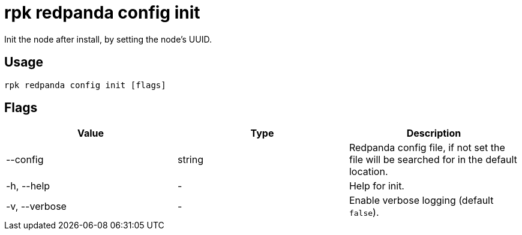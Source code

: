 = rpk redpanda config init
:description: rpk redpanda config init

Init the node after install, by setting the node's UUID.

== Usage

----
rpk redpanda config init [flags]
----

== Flags


[cols=",,",]
|===
|*Value* |*Type* |*Description*

|--config |string |Redpanda config file, if not set the file will be
searched for in the default location.

|-h, --help |- |Help for init.

|-v, --verbose |- |Enable verbose logging (default `false`).
|===

